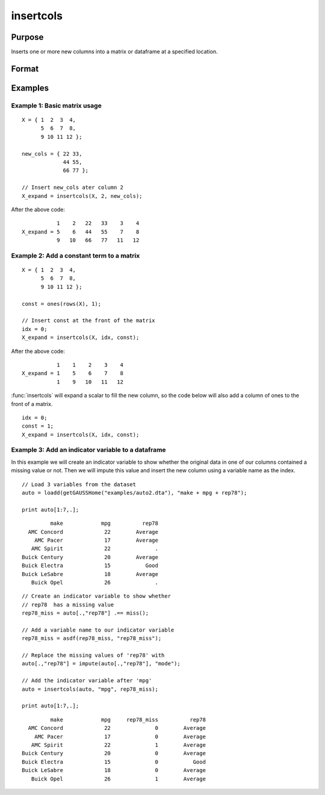 
insertcols
==============================================

Purpose
----------------

Inserts one or more new columns into a matrix or dataframe at a specified location.

Format
----------------
.. function:: X_expand = insertcols(X, idx, new_cols)

    :param X:
    :type X: Matrix or dataframe

    :param idx: The index after which to insert the new columns. This may be an integer index or a string variable name.
    :type idx: Scalar, string or vector

    :param new_cols: The new columns to insert into *X*.
    :type new_cols: Scalar, string or vector

    :return X_expand: equal to input *X* with the new columns added after the position indicated by  
        input *idx*.

    :rtype x_expand: matrix, dataframe

Examples
----------------

Example 1: Basic matrix usage
++++++++++++++++++++++++++++++++

::

    X = { 1  2  3  4,
          5  6  7  8,
          9 10 11 12 };

    new_cols = { 22 33,
                 44 55,
                 66 77 };

    // Insert new_cols ater column 2
    X_expand = insertcols(X, 2, new_cols);

After the above code:

::

              1    2   22   33    3    4 
   X_expand = 5    6   44   55    7    8 
              9   10   66   77   11   12

Example 2: Add a constant term to a matrix
+++++++++++++++++++++++++++++++++++++++++++++++

::

    X = { 1  2  3  4,
          5  6  7  8,
          9 10 11 12 };

    const = ones(rows(X), 1);

    // Insert const at the front of the matrix
    idx = 0;
    X_expand = insertcols(X, idx, const);

After the above code:

::

              1    1    2    3    4 
   X_expand = 1    5    6    7    8 
              1    9   10   11   12

:func:`insertcols` will expand a scalar to fill the new column, so the code below will also add a column of ones to the front of a matrix.

::

    idx = 0;
    const = 1; 
    X_expand = insertcols(X, idx, const);


Example 3: Add an indicator variable to a dataframe
+++++++++++++++++++++++++++++++++++++++++++++++++++++

In this example we will create an indicator variable to show whether the original data in one of our columns contained a missing value or not. Then we will impute this value and insert the new column using a variable name as the index.

::

    // Load 3 variables from the dataset
    auto = loadd(getGAUSSHome("examples/auto2.dta"), "make + mpg + rep78");
    
    print auto[1:7,.];

::

              make            mpg          rep78 
       AMC Concord             22        Average 
         AMC Pacer             17        Average 
        AMC Spirit             22              . 
     Buick Century             20        Average 
     Buick Electra             15           Good 
     Buick LeSabre             18        Average 
        Buick Opel             26              .

::
    
    // Create an indicator variable to show whether
    // rep78  has a missing value
    rep78_miss = auto[.,"rep78"] .== miss();
    
    // Add a variable name to our indicator variable
    rep78_miss = asdf(rep78_miss, "rep78_miss");
    
    // Replace the missing values of 'rep78' with 
    auto[.,"rep78"] = impute(auto[.,"rep78"], "mode");
    
    // Add the indicator variable after 'mpg'
    auto = insertcols(auto, "mpg", rep78_miss);
    
    print auto[1:7,.];

::

              make            mpg     rep78_miss          rep78 
       AMC Concord             22              0        Average 
         AMC Pacer             17              0        Average 
        AMC Spirit             22              1        Average 
     Buick Century             20              0        Average 
     Buick Electra             15              0           Good 
     Buick LeSabre             18              0        Average 
        Buick Opel             26              1        Average

.. seealso:: Functions :func:`delif`, :func:`delrows`, :func:`selif`
